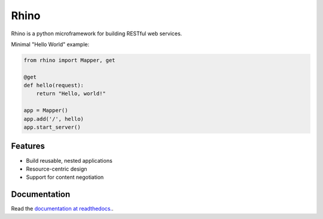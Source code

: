 Rhino
=====

|build-status| |docs|

Rhino is a python microframework for building RESTful web services.

Minimal "Hello World" example:

.. code-block:: python

    from rhino import Mapper, get

    @get
    def hello(request):
        return "Hello, world!"

    app = Mapper()
    app.add('/', hello)
    app.start_server()

Features
--------

- Build reusable, nested applications
- Resource-centric design
- Support for content negotiation

Documentation
-------------

Read the `documentation at readthedocs. <http://rhino.readthedocs.org/>`_.

.. |build-status| image:: https://travis-ci.org/trendels/rhino.svg?branch=github
   :target: https://travis-ci.org/trendels/rhino
   :alt: Build Status
   :scale: 100%

.. |docs| image:: https://readthedocs.org/projects/rhino/badge/?version=latest
   :target: https://readthedocs.org/projects/rhino/?badge=latest
   :alt: Documentation Status
   :scale: 100%
